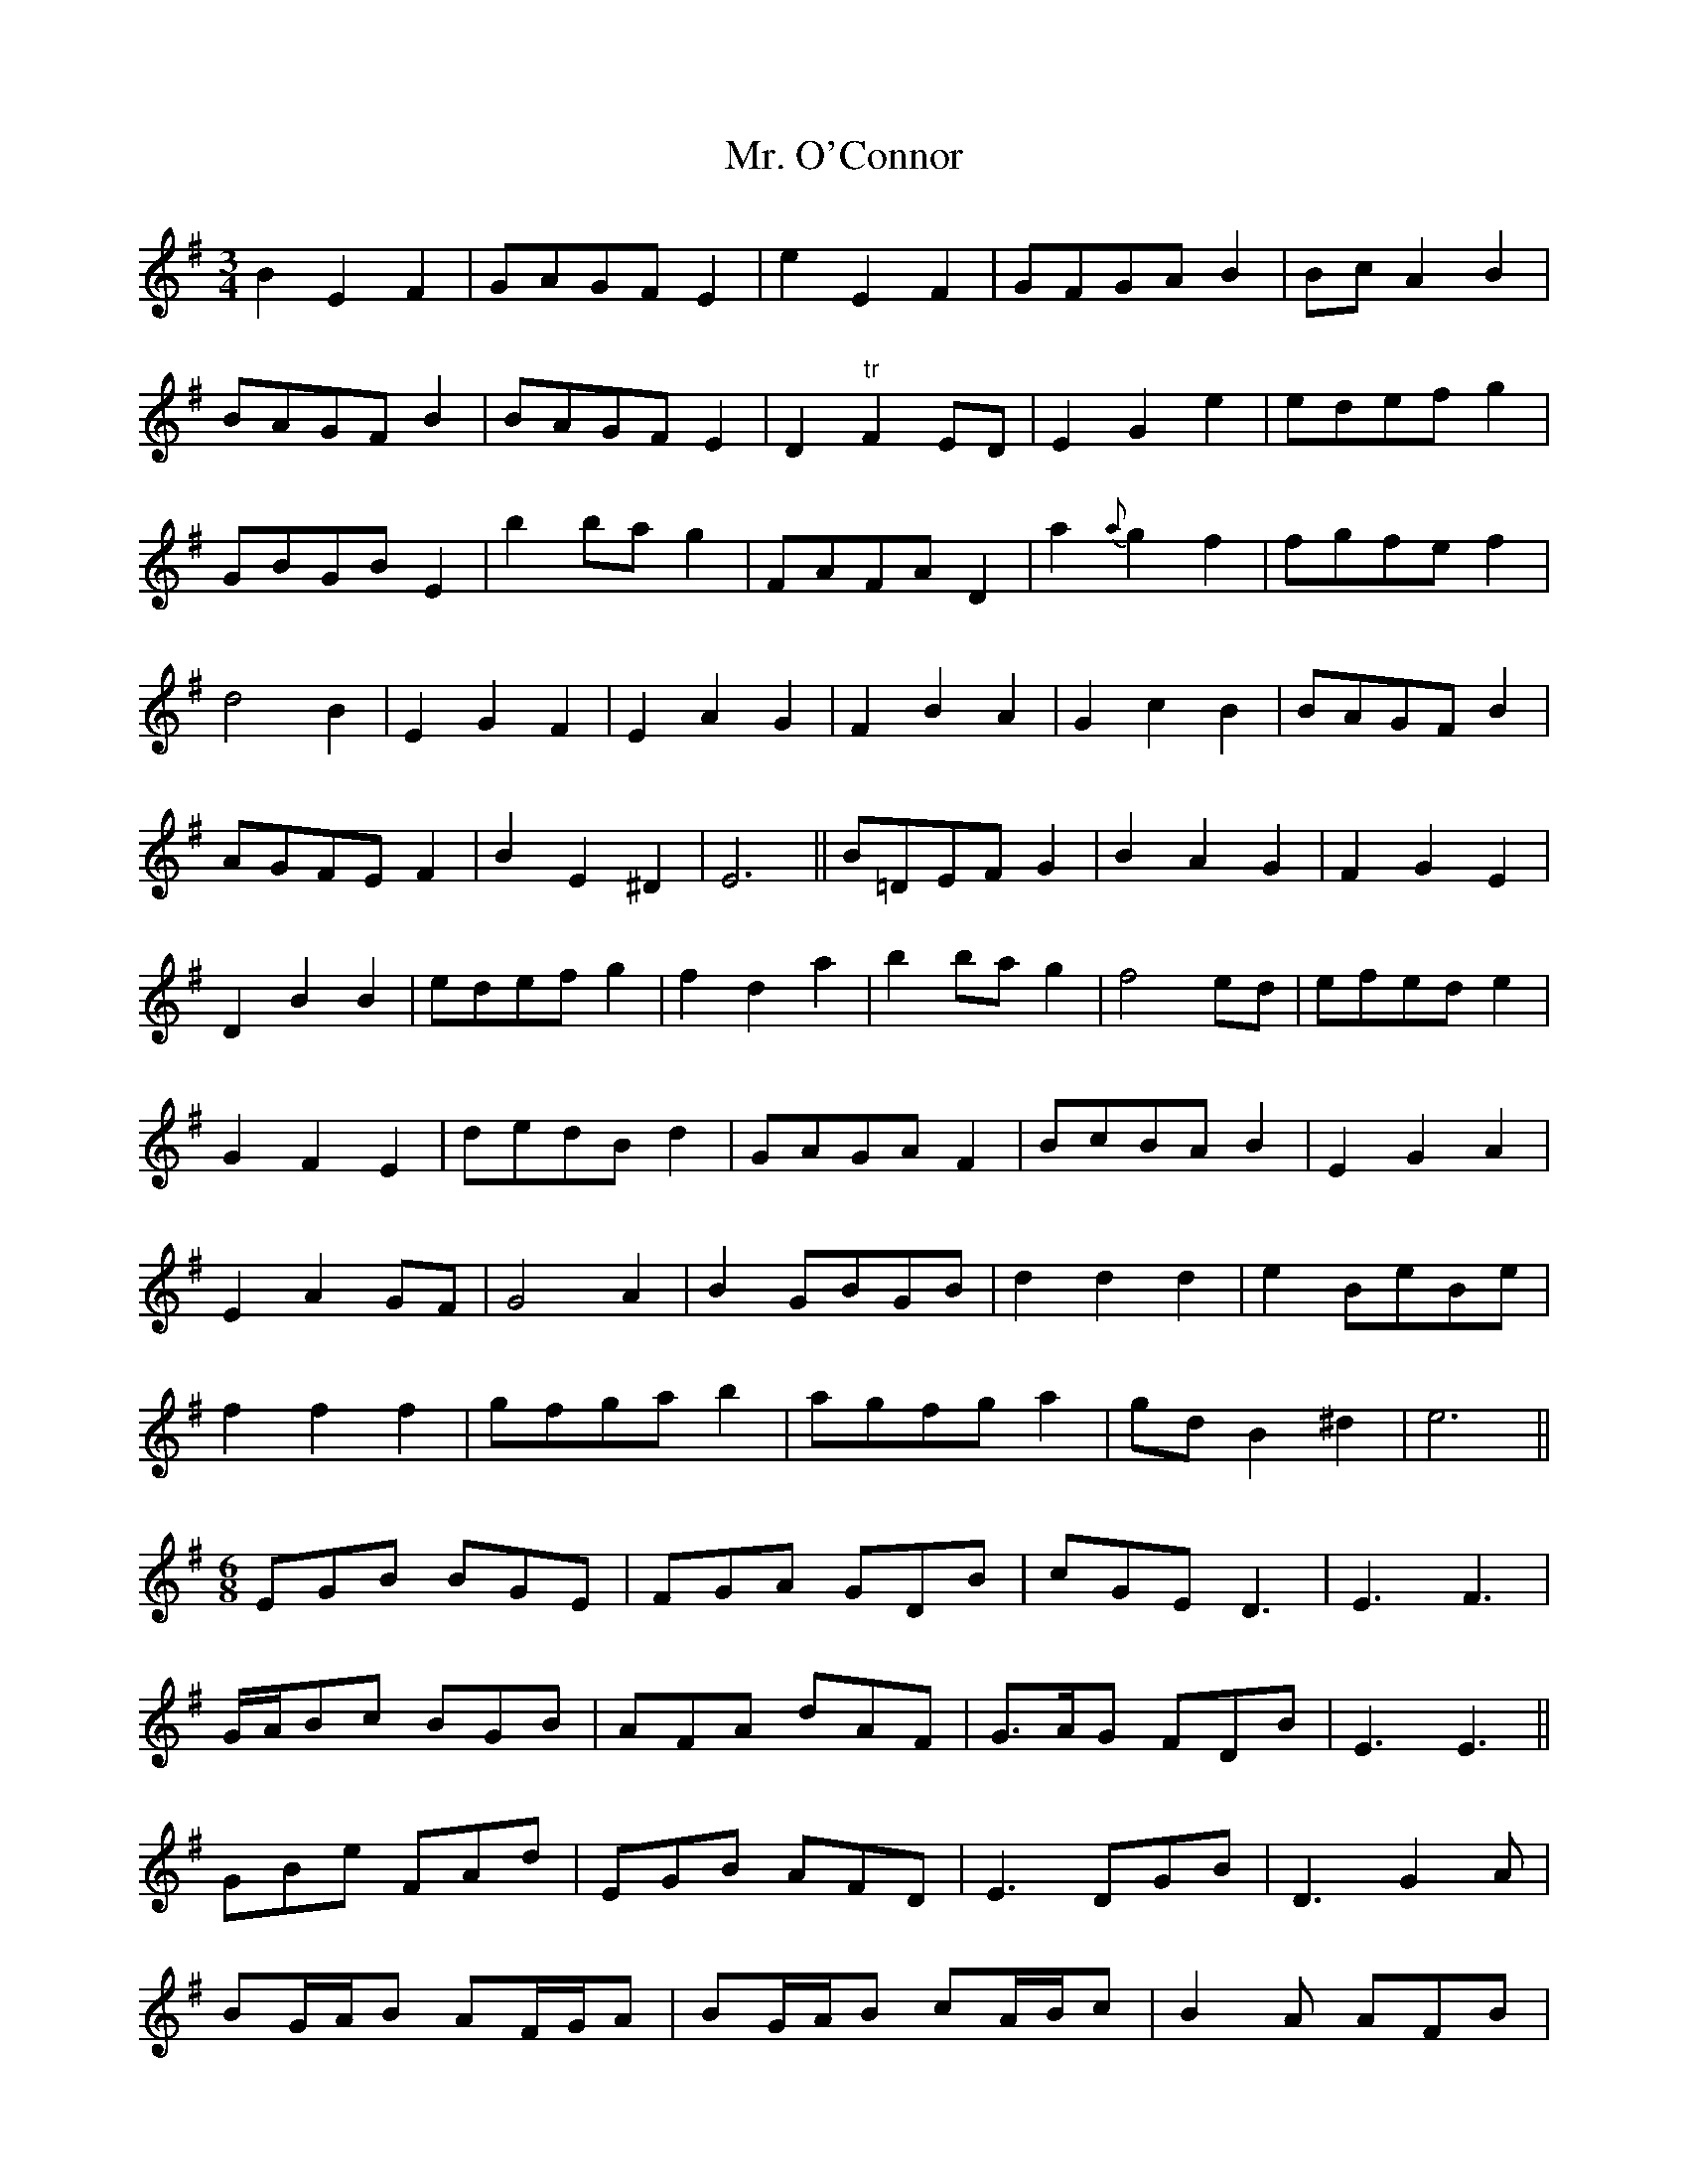 X: 28104
T: Mr. O'Connor
R: waltz
M: 3/4
K: Eminor
B2E2F2|GAGF E2|e2E2F2|GFGA B2|Bc A2B2|
BAGF B2|BAGF E2|D2 "tr"F2 ED|E2G2e2|edef g2|
GBGB E2|b2 ba g2|FAFA D2|a2 {a}g2 f2|fgfe f2|
d4 B2|E2G2F2|E2A2G2|F2B2A2|G2c2B2|BAGF B2|
AGFE F2|B2E2^D2|E6||B=DEF G2|B2A2G2|F2G2E2|
D2B2B2|edef g2|f2d2a2|b2 ba g2|f4 ed|efed e2|
G2F2E2|dedB d2|GAGA F2|BcBA B2|E2G2A2|
E2A2 GF|G4 A2|B2 GBGB|d2 d2 d2|e2 BeBe|
f2 f2 f2|gfga b2|agfg a2|gd B2 ^d2|e6||
M:6/8
EGB BGE|FGA GDB|cGE D3|E3 F3|
G/A/Bc BGB|AFA dAF|G>AG FDB|E3 E3||
GBe FAd|EGB AFD|E3 DGB|D3 G2 A|
BG/A/B AF/G/A|BG/A/B cA/B/c|B2 A AFB|
GEA FED/|EFG FGA|EFG FAc|BAB GFE|E3 E3||


